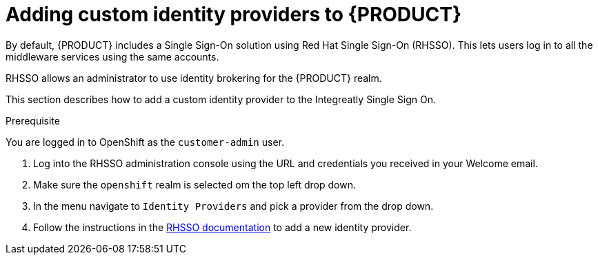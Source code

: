 [id='gs-adding-custom-idp']

ifdef::env-github[]
:imagesdir: ../images/
endif::[]

= Adding custom identity providers to {PRODUCT}

By default, {PRODUCT} includes a Single Sign-On solution using Red Hat Single Sign-On (RHSSO).
This lets users log in to all the middleware services using the same accounts.

RHSSO allows an administrator to use identity brokering for the {PRODUCT} realm.

This section describes how to add a custom identity provider to the Integreatly Single Sign On.


.Prerequisite
You are logged in to OpenShift as the `customer-admin` user.


. Log into the RHSSO administration console using the URL and credentials you received in your Welcome email.

. Make sure the `openshift` realm is selected om the top left drop down.

. In the menu navigate to `Identity Providers` and pick a provider from the drop down.

. Follow the instructions in the link:https://access.redhat.com/documentation/en-us/red_hat_single_sign-on/7.2/html-single/server_administration_guide/index#identity_broker[RHSSO documentation] to add a new identity provider.

